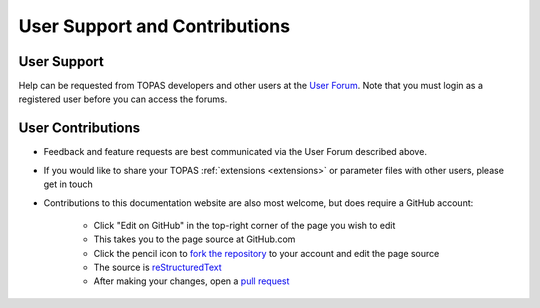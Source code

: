 User Support and Contributions
==============================

User Support
------------

Help can be requested from TOPAS developers and other users at the `User Forum <http://topasmc.org>`_. Note that you must login as a registered user before you can access the forums.



User Contributions
------------------

* Feedback and feature requests are best communicated via the User Forum described above.
* If you would like to share your TOPAS :ref:`extensions <extensions>` or parameter files with other users, please get in touch
* Contributions to this documentation website are also most welcome, but does require a GitHub account:

    * Click "Edit on GitHub" in the top-right corner of the page you wish to edit
    * This takes you to the page source at GitHub.com
    * Click the pencil icon to `fork the repository <https://help.github.com/articles/fork-a-repo>`_ to your account and edit the page source
    * The source is `reStructuredText <http://www.sphinx-doc.org/en/stable/rest.html>`_
    * After making your changes, open a `pull request <https://help.github.com/articles/using-pull-requests>`_

